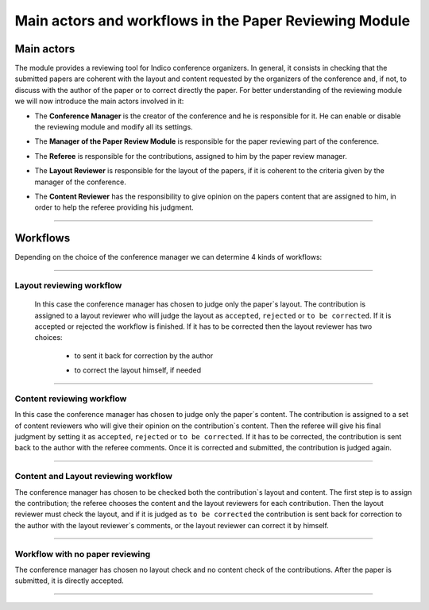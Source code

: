 =======================================================
Main actors and workflows in the Paper Reviewing Module
=======================================================

Main actors
-----------

The module provides a reviewing tool for Indico conference
organizers. In general, it consists in checking that the submitted
papers are coherent with the layout and content requested by the
organizers of the conference and, if not, to discuss with the
author of the paper or to correct directly the paper. For better
understanding of the reviewing module we will now introduce the
main actors involved in it:

* The **Conference Manager** is the creator of the conference and he is responsible for it. He can enable or disable the reviewing module and modify all its settings.


* The **Manager of the Paper Review Module** is responsible for the paper reviewing part of the conference.


* The **Referee** is responsible for the contributions, assigned to him by the paper review manager.


* The **Layout Reviewer** is responsible for the layout of the papers, if it is coherent to the criteria given by the manager of the conference.
 

* The **Content Reviewer** has the responsibility to give opinion on the papers content that are assigned to him, in order to help the referee providing his judgment.
 

        |image1|

--------------

Workflows
---------

Depending on the choice of the conference manager we can determine 4 kinds of workflows:

--------------

Layout reviewing workflow
~~~~~~~~~~~~~~~~~~~~~~~~~

 In this case the conference manager has chosen to judge only the paper`s layout. 
 The contribution is assigned to a layout reviewer who will judge the layout as 
 ``accepted``, ``rejected`` or ``to be corrected``. If it is accepted or rejected the workflow is finished. 
 If it has to be corrected then the layout reviewer has two choices:
  * to sent it back for correction by the author
  * to correct the layout himself, if needed

        |image2|

--------------

Content reviewing workflow
~~~~~~~~~~~~~~~~~~~~~~~~~~

In this case the
conference manager has chosen to judge only the paper`s content.
The contribution is assigned to a set of content reviewers who will
give their opinion on the contribution`s content. Then the referee
will give his final judgment by setting it as ``accepted``,
``rejected`` or ``to be corrected``. If it has to be corrected, the
contribution is sent back to the author with the referee comments.
Once it is corrected and submitted, the contribution is judged
again.

        |image3|

--------------

Content and Layout reviewing workflow
~~~~~~~~~~~~~~~~~~~~~~~~~~~~~~~~~~~~~

The conference manager has chosen to be checked both the contribution`s layout and content. 
The first step is to assign the contribution; the referee chooses the content and the layout 
reviewers for each contribution. Then the layout reviewer must check the layout, and if it is 
judged as ``to be corrected`` the contribution is sent back for correction to the author with the 
layout reviewer`s comments, or the layout reviewer can correct it by himself.

        |image4|

--------------

Workflow with no paper reviewing
~~~~~~~~~~~~~~~~~~~~~~~~~~~~~~~~

The conference
manager has chosen no layout check and no content check of the
contributions. After the paper is submitted, it is directly
accepted.

        |image5|

--------------

.. |image1| image:: PaperReviewingRolesPics/roles.png
.. |image2| image:: PaperReviewingRolesPics/roles2.png
.. |image3| image:: PaperReviewingRolesPics/roles3.png
.. |image4| image:: PaperReviewingRolesPics/roles4.png
.. |image5| image:: PaperReviewingRolesPics/roles5.png
